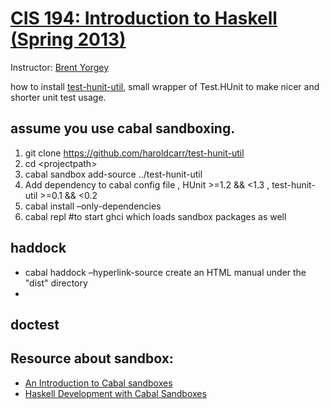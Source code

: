 * [[http://www.seas.upenn.edu/~cis194/fall14/spring13/][CIS 194: Introduction to Haskell (Spring 2013)]]
  Instructor: [[http://www.cis.upenn.edu/~byorgey/][Brent Yorgey]]

  how to install [[https://github.com/haroldcarr/test-hunit-util][test-hunit-util]], small wrapper of Test.HUnit to make 
  nicer and shorter unit test usage.

** assume you use cabal sandboxing.
 1) git clone https://github.com/haroldcarr/test-hunit-util
 2) cd <projectpath>
 3) cabal sandbox add-source ../test-hunit-util
 4) Add dependency to cabal config file 
                      , HUnit           >=1.2 && <1.3
                      , test-hunit-util >=0.1 && <0.2
 5) cabal install --only-dependencies
 6) cabal repl  #to start ghci which loads sandbox packages as well

** haddock 
   - cabal haddock --hyperlink-source
     create an HTML manual under the "dist" directory
   - 

** doctest


** Resource about sandbox:
  * [[https://www.fpcomplete.com/school/to-infinity-and-beyond/older-but-still-interesting/an-introduction-to-cabal-sandboxes-copy][An Introduction to Cabal sandboxes]] 
  * [[http://chromaticleaves.com/posts/cabal-sandbox-workflow.html][Haskell Development with Cabal Sandboxes]] 
 

# End of file.
